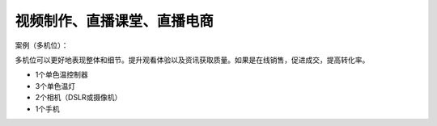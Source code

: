 视频制作、直播课堂、直播电商
+++++++++++++++++++
案例（多机位）：

多机位可以更好地表现整体和细节。提升观看体验以及资讯获取质量。如果是在线销售，促进成交，提高转化率。

* 1个单色温控制器
* 3个单色温灯 
* 2个相机（DSLR或摄像机） 
* 1个手机

.. image:: ../image/photographyobs.png